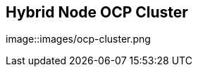
:noaudio:
:scrollbar:
:data-uri:


== Hybrid Node OCP Cluster

image::images/ocp-cluster.png


ifdef::showscript[]

Transcript:

endif::showscript[]

